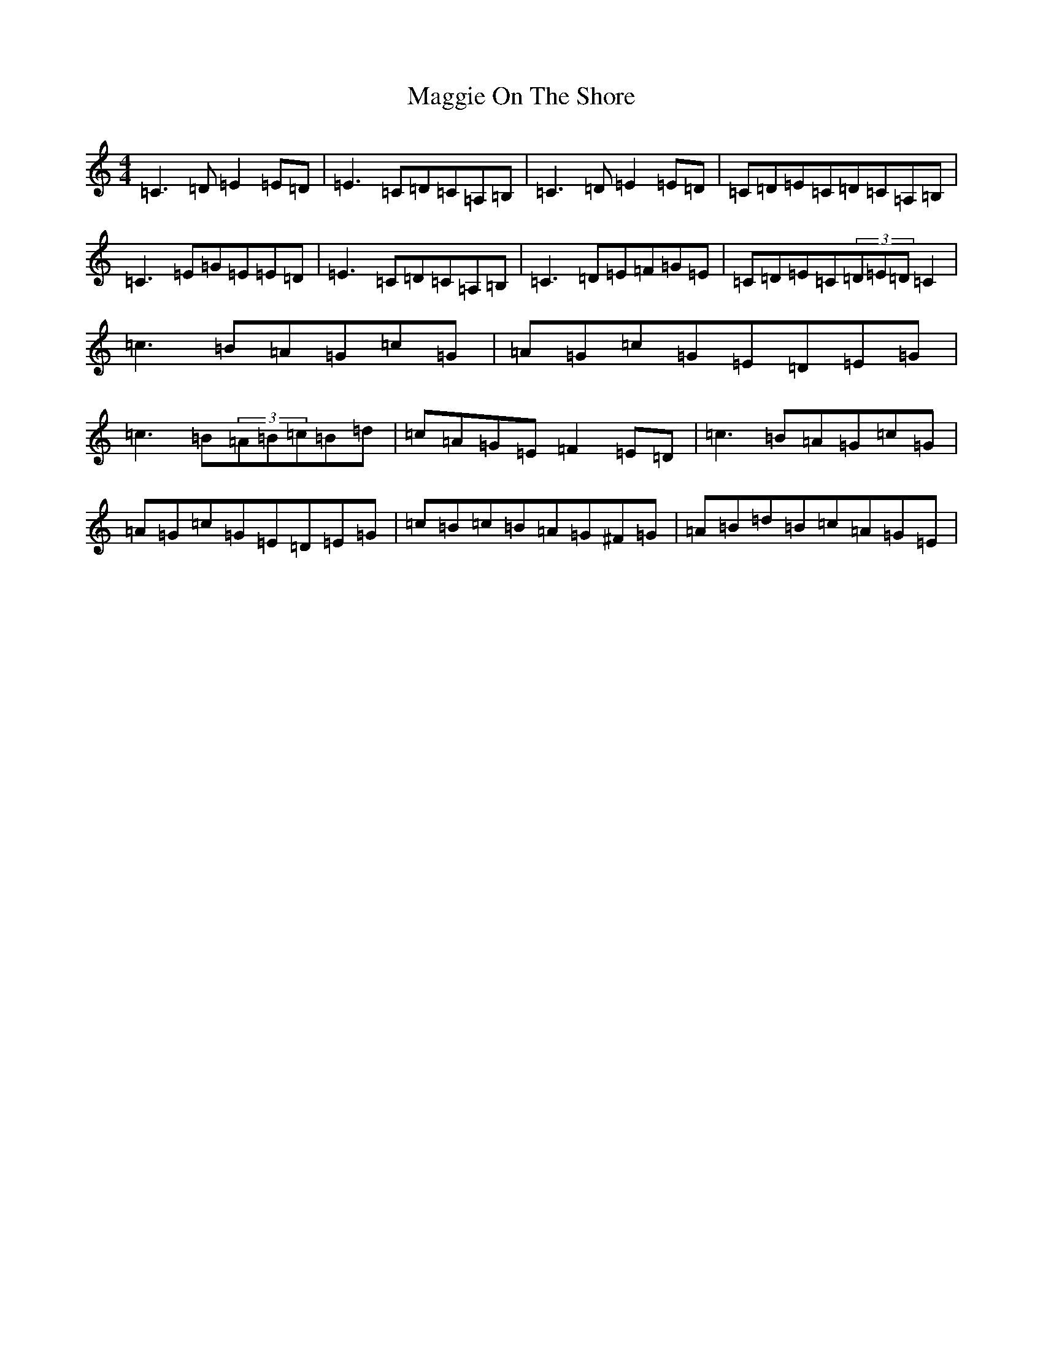 X: 13095
T: Maggie On The Shore
S: https://thesession.org/tunes/6136#setting7381
Z: G Major
R: reel
M: 4/4
L: 1/8
K: C Major
=C3=D=E2=E=D|=E3=C=D=C=A,=B,|=C3=D=E2=E=D|=C=D=E=C=D=C=A,=B,|=C3=E=G=E=E=D|=E3=C=D=C=A,=B,|=C3=D=E=F=G=E|=C=D=E=C(3=D=E=D=C2|=c3=B=A=G=c=G|=A=G=c=G=E=D=E=G|=c3=B(3=A=B=c=B=d|=c=A=G=E=F2=E=D|=c3=B=A=G=c=G|=A=G=c=G=E=D=E=G|=c=B=c=B=A=G^F=G|=A=B=d=B=c=A=G=E|